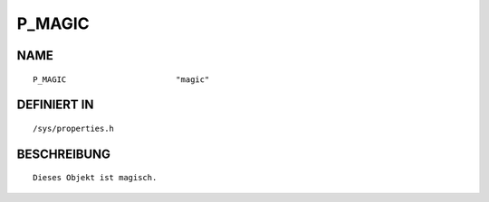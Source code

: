 P_MAGIC
=======

NAME
----
::

    P_MAGIC                       "magic"                       

DEFINIERT IN
------------
::

    /sys/properties.h

BESCHREIBUNG
------------
::

     Dieses Objekt ist magisch.

